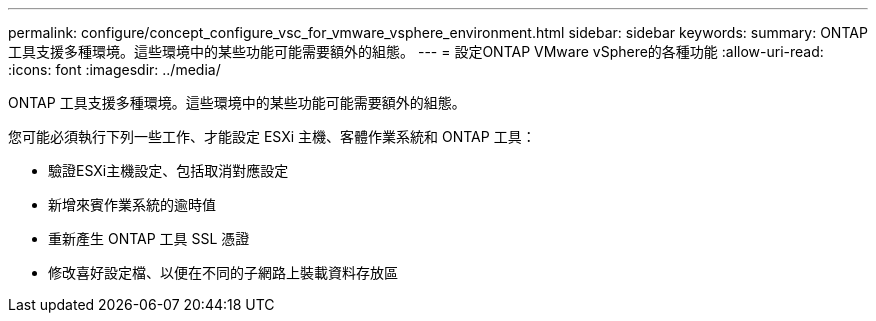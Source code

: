 ---
permalink: configure/concept_configure_vsc_for_vmware_vsphere_environment.html 
sidebar: sidebar 
keywords:  
summary: ONTAP 工具支援多種環境。這些環境中的某些功能可能需要額外的組態。 
---
= 設定ONTAP VMware vSphere的各種功能
:allow-uri-read: 
:icons: font
:imagesdir: ../media/


[role="lead"]
ONTAP 工具支援多種環境。這些環境中的某些功能可能需要額外的組態。

您可能必須執行下列一些工作、才能設定 ESXi 主機、客體作業系統和 ONTAP 工具：

* 驗證ESXi主機設定、包括取消對應設定
* 新增來賓作業系統的逾時值
* 重新產生 ONTAP 工具 SSL 憑證
* 修改喜好設定檔、以便在不同的子網路上裝載資料存放區


